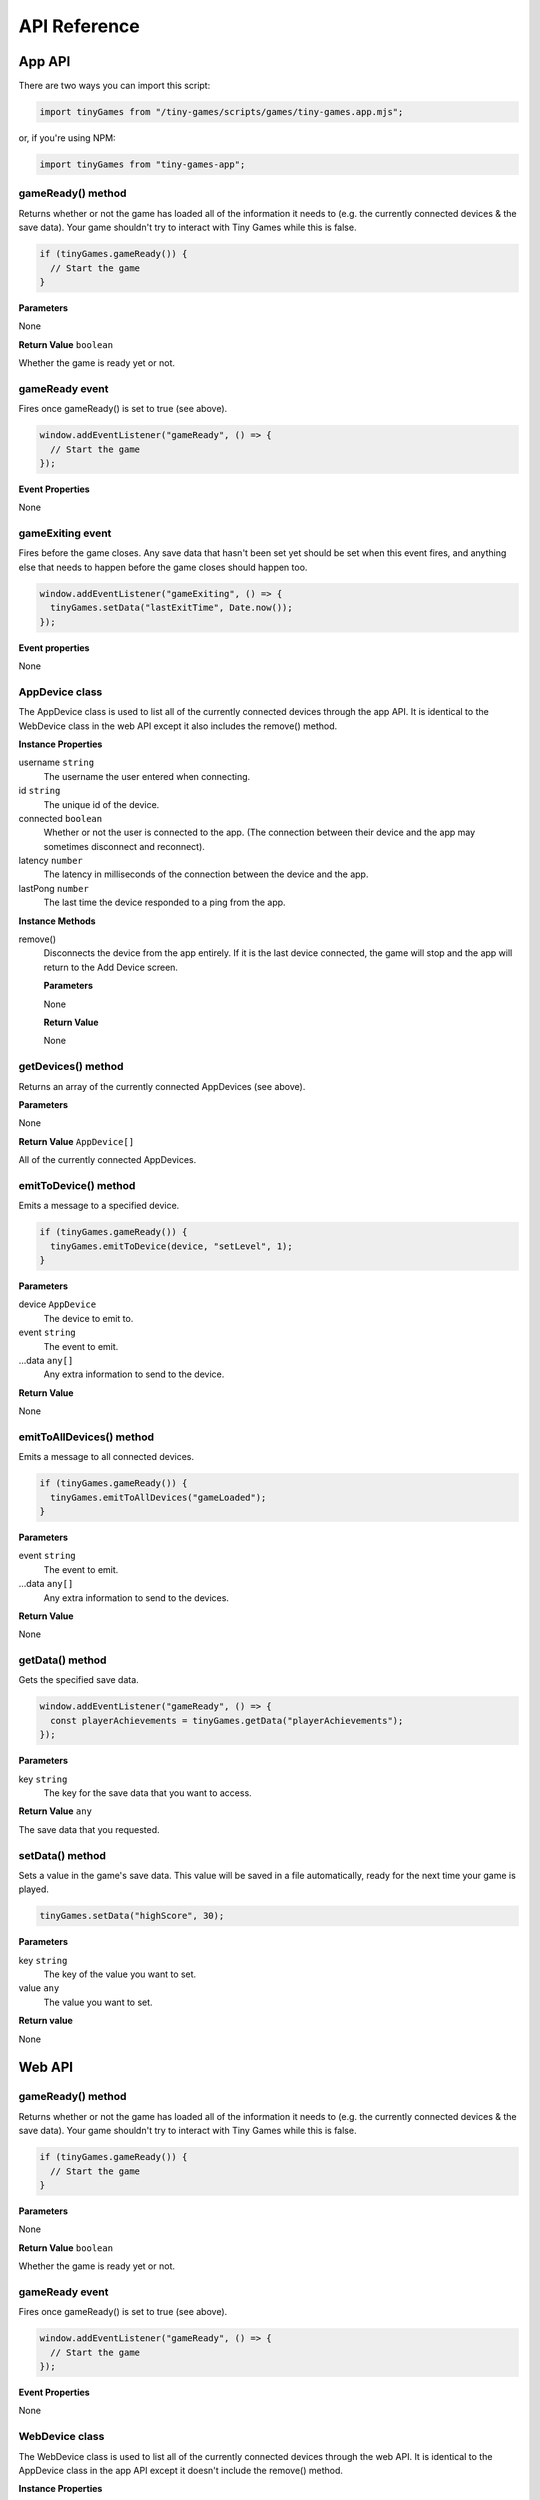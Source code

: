 API Reference
-------------

App API
=======

There are two ways you can import this script:

.. code-block:: javascript

  import tinyGames from "/tiny-games/scripts/games/tiny-games.app.mjs";

or, if you're using NPM:

.. code-block:: javascript

  import tinyGames from "tiny-games-app";


gameReady() method
~~~~~~~~~~~~~~~~~~

Returns whether or not the game has loaded all of the information it needs to (e.g. the currently connected devices & the save data). Your game shouldn't try to interact with Tiny Games while this is false.

.. code-block:: javascript

  if (tinyGames.gameReady()) {
    // Start the game
  }

**Parameters**

None

**Return Value** ``boolean``

Whether the game is ready yet or not.


gameReady event
~~~~~~~~~~~~~~~

Fires once gameReady() is set to true (see above).

.. code-block:: javascript

  window.addEventListener("gameReady", () => {
    // Start the game
  });

**Event Properties**

None


gameExiting event
~~~~~~~~~~~~~~~~~

Fires before the game closes. Any save data that hasn't been set yet should be set when this event fires, and anything else that needs to happen before the game closes should happen too.

.. code-block:: javascript

  window.addEventListener("gameExiting", () => {
    tinyGames.setData("lastExitTime", Date.now());
  });

**Event properties**

None


AppDevice class
~~~~~~~~~~~~~~~

The AppDevice class is used to list all of the currently connected devices through the app API. It is identical to the WebDevice class in the web API except it also includes the remove() method.

**Instance Properties**

username ``string``
  The username the user entered when connecting.

id ``string``
  The unique id of the device.

connected ``boolean``
  Whether or not the user is connected to the app. (The connection between their device and the app may sometimes disconnect and reconnect).

latency ``number``
  The latency in milliseconds of the connection between the device and the app.

lastPong ``number``
  The last time the device responded to a ping from the app.


**Instance Methods**

remove()
  Disconnects the device from the app entirely. If it is the last device connected, the game will stop and the app will return to the Add Device screen.

  **Parameters**

  None

  **Return Value**

  None


getDevices() method
~~~~~~~~~~~~~~~~~~~

Returns an array of the currently connected AppDevices (see above).

**Parameters**

None

**Return Value** ``AppDevice[]``

All of the currently connected AppDevices.


emitToDevice() method
~~~~~~~~~~~~~~~~~~~~~

Emits a message to a specified device.

.. code-block:: javascript

  if (tinyGames.gameReady()) {
    tinyGames.emitToDevice(device, "setLevel", 1);
  }

**Parameters**

device ``AppDevice``
  The device to emit to.

event ``string``
  The event to emit.

...data ``any[]``
  Any extra information to send to the device.

**Return Value**

None


emitToAllDevices() method
~~~~~~~~~~~~~~~~~~~~~~~~~

Emits a message to all connected devices.

.. code-block:: javascript

  if (tinyGames.gameReady()) {
    tinyGames.emitToAllDevices("gameLoaded");
  }

**Parameters**

event ``string``
  The event to emit.

...data ``any[]``
  Any extra information to send to the devices.

**Return Value**

None


getData() method
~~~~~~~~~~~~~~~~

Gets the specified save data.

.. code-block:: javascript

  window.addEventListener("gameReady", () => {
    const playerAchievements = tinyGames.getData("playerAchievements");
  });

**Parameters**

key ``string``
  The key for the save data that you want to access.

**Return Value** ``any``

The save data that you requested.

setData() method
~~~~~~~~~~~~~~~~

Sets a value in the game's save data. This value will be saved in a file automatically, ready for the next time your game is played.

.. code-block:: javascript

  tinyGames.setData("highScore", 30);

**Parameters**

key ``string``
  The key of the value you want to set.
value ``any``
  The value you want to set.

**Return value**

None


Web API
=======

gameReady() method
~~~~~~~~~~~~~~~~~~

Returns whether or not the game has loaded all of the information it needs to (e.g. the currently connected devices & the save data). Your game shouldn't try to interact with Tiny Games while this is false.

.. code-block:: javascript

  if (tinyGames.gameReady()) {
    // Start the game
  }

**Parameters**

None

**Return Value** ``boolean``

Whether the game is ready yet or not.


gameReady event
~~~~~~~~~~~~~~~

Fires once gameReady() is set to true (see above).

.. code-block:: javascript

  window.addEventListener("gameReady", () => {
    // Start the game
  });

**Event Properties**

None


WebDevice class
~~~~~~~~~~~~~~~

The WebDevice class is used to list all of the currently connected devices through the web API. It is identical to the AppDevice class in the app API except it doesn't include the remove() method.

**Instance Properties**

username ``string``
  The username the user entered when connecting.

id ``string``
  The unique id of the device.

connected ``boolean``
  Whether or not the user is connected to the app. (The connection between their device and the app may sometimes disconnect and reconnect).

latency ``number``
  The latency in milliseconds of the connection between the device and the app.

lastPong ``number``
  The last time the device responded to a ping from the app.


**Instance Methods**

None


getDevices() method
~~~~~~~~~~~~~~~~~~~

Returns an array of the currently connected WebDevices (see above).

**Parameters**

None

**Return Value** ``WebDevice[]``

All of the currently connected WebDevices.


emitToApp() method
~~~~~~~~~~~~~~~~~~~~~

Emits a message to the app.

.. code-block:: javascript

  if (tinyGames.gameReady()) {
    tinyGames.emitToApp("loaded");
  }

**Parameters**

event ``string``
  The event to emit.

...data ``any[]``
  Any extra information to send to the app.

**Return Value**

None
